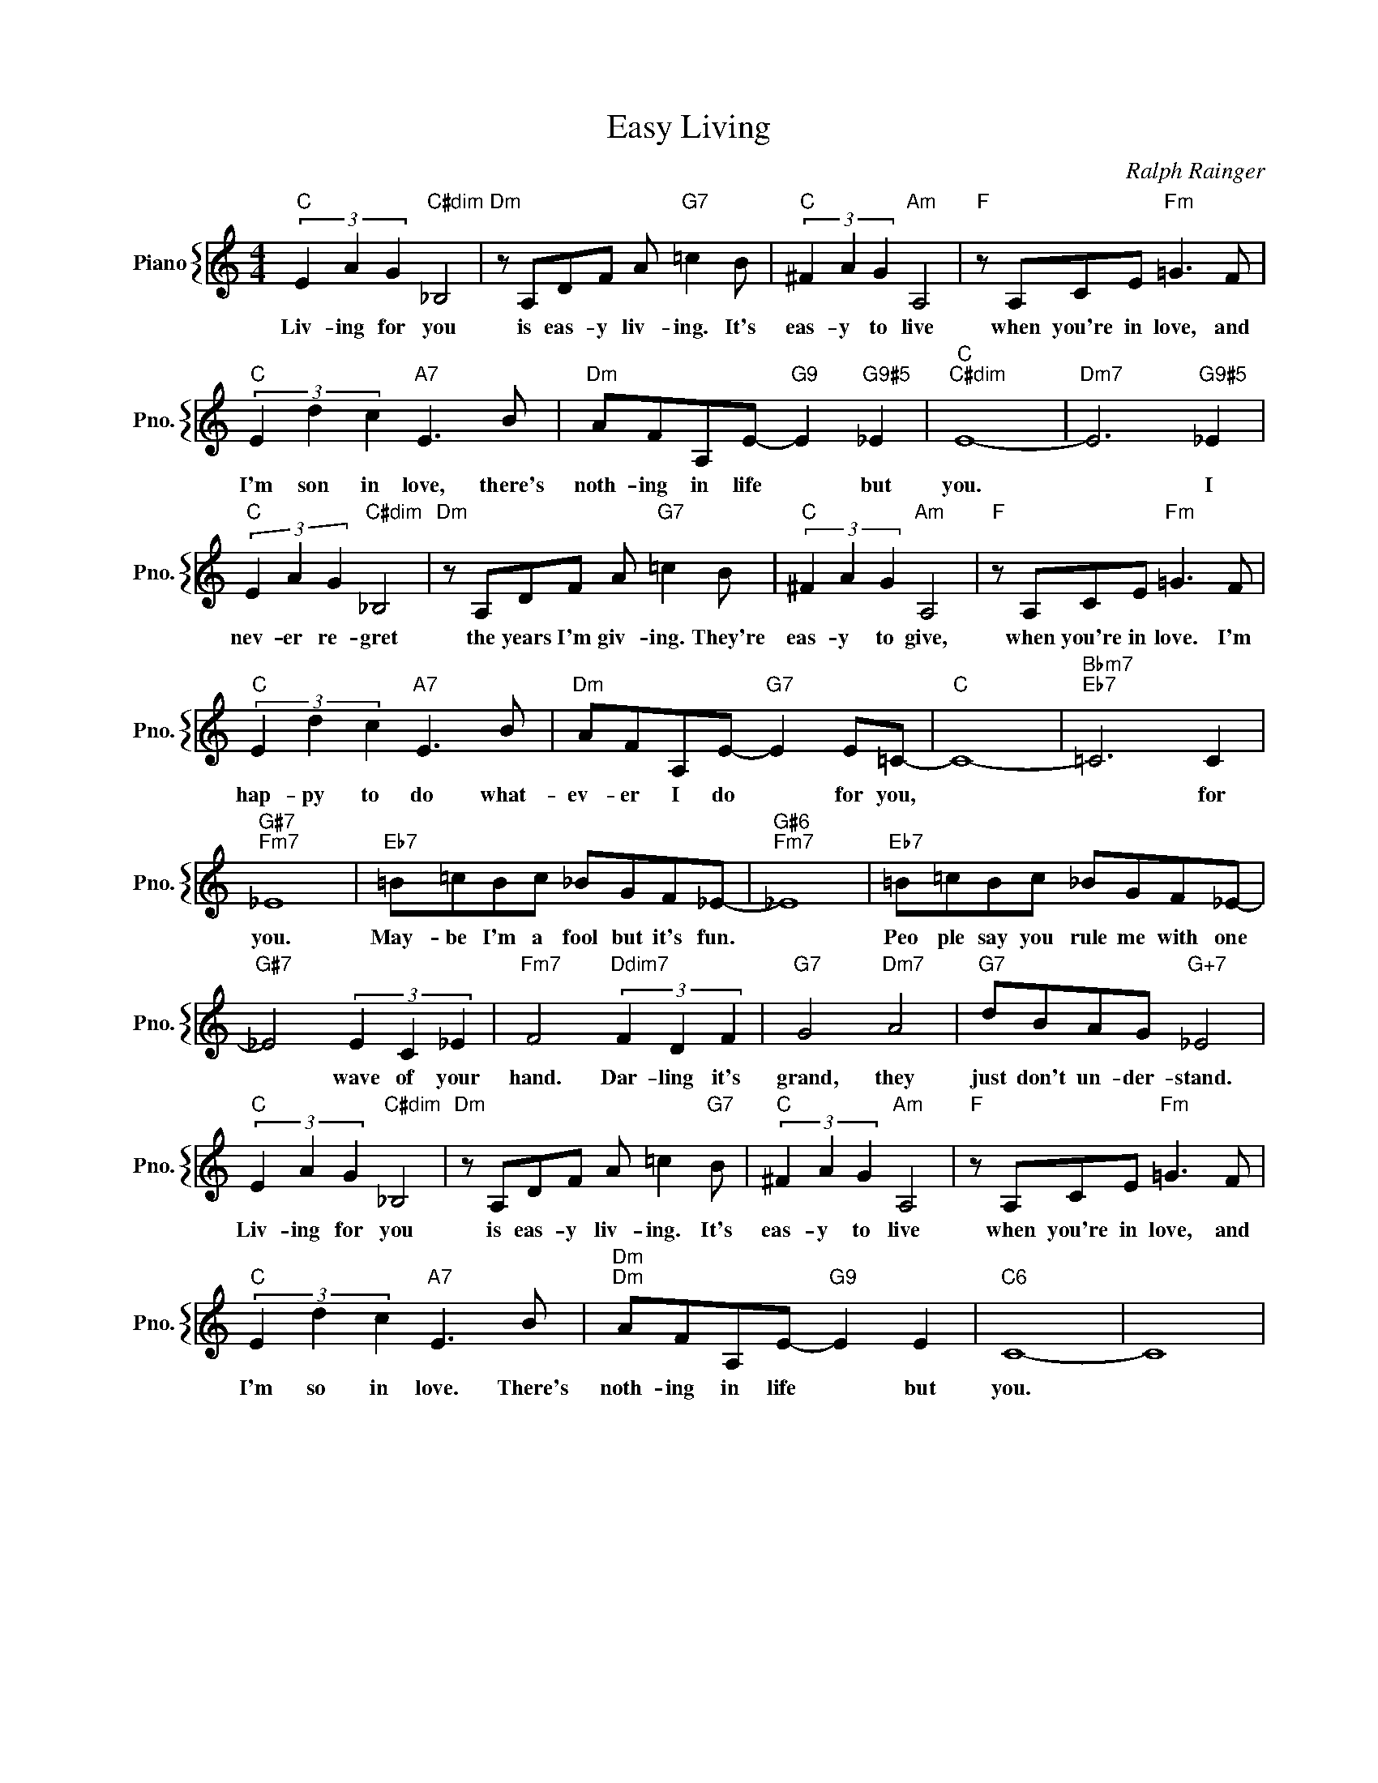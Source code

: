 X:1
T:Easy Living
C:Ralph Rainger
%%score { 1 }
L:1/4
M:4/4
I:linebreak $
K:C
V:1 treble nm="Piano" snm="Pno."
V:1
"C" (3E A G"C#dim" _B,2 |"Dm" z/ A,/D/F/ A/"G7" =c B/ |"C" (3^F A G"Am" A,2 | %3
w: Liv- ing for you|is eas- y liv- ing. It's|eas- y to live|
"F" z/ A,/C/E/"Fm" =G3/2 F/ |$"C" (3E d c"A7" E3/2 B/ |"Dm" A/F/A,/E/-"G9" E"G9#5" _E | %6
w: when you're in love, and|I'm son in love, there's|noth- ing in life * but|
"C""C#dim" E4- |"Dm7" E3"G9#5" _E |$"C" (3E A G"C#dim" _B,2 |"Dm" z/ A,/D/F/ A/"G7" =c B/ | %10
w: you.|* I|nev- er re- gret|the years I'm giv- ing. They're|
"C" (3^F A G"Am" A,2 |"F" z/ A,/C/E/"Fm" =G3/2 F/ |$"C" (3E d c"A7" E3/2 B/ | %13
w: eas- y to give,|when you're in love. I'm|hap- py to do what-|
"Dm" A/F/A,/E/-"G7" E E/=C/- |"C" C4- |"Bbm7""Eb7" =C3 C |$"G#7""Fm7" _E4 | %17
w: ev- er I do * for you,||* for|you.|
"Eb7" =B/=c/B/c/ _B/G/F/_E/- |"G#6""Fm7" _E4 |"Eb7" =B/=c/B/c/ _B/G/F/_E/- |$"G#7" _E2 (3E C _E | %21
w: May- be I'm a fool but it's fun.||Peo ple say you rule me with one|* wave of your|
"Fm7" F2"Ddim7" (3F D F |"G7" G2"Dm7" A2 |"G7" d/B/A/G/"G+7" _E2 |$"C" (3E A G"C#dim" _B,2 | %25
w: hand. Dar- ling it's|grand, they|just don't un- der- stand.|Liv- ing for you|
"Dm" z/ A,/D/F/ A/ =c"G7" B/ |"C" (3^F A G"Am" A,2 |"F" z/ A,/C/E/"Fm" =G3/2 F/ |$ %28
w: is eas- y liv- ing. It's|eas- y to live|when you're in love, and|
"C" (3E d c"A7" E3/2 B/ |"Dm""Dm" A/F/A,/E/-"G9" E E |"C6" C4- | C4 | %32
w: I'm so in love. There's|noth- ing in life * but|you.||
